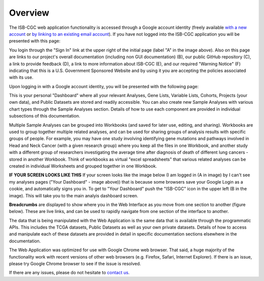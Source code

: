 *******************
Overview
*******************
The ISB-CGC web application functionality is accessed through a Google account identity (freely available `with a new account <https://accounts.google.com/signupwithoutgmail?hl=en>`_ or `by linking to an existing email account <https://accounts.google.com/SignUpWithoutGmail>`_).  If you have not logged into the ISB-CGC application you will be presented with this page:

.. image:: startscreen-nologin.png
   :scale: 50
   :align: center

You login through the "Sign In" link at the upper right of the initial page (label "A" in the image above).  Also on this page are links to our project's overall documentation (including non GUI documentation) (B), our public GitHub repository (C), a link to provide feedback (D), a link to more information about ISB-CGC (E), and our required "Warning Notice" (F) indicating that this is a U.S. Government Sponsored Website and by using it you are accepting the policies associated with its use.

Upon logging in with a Google account identity, you will be presented with the following page:

.. image:: startscreen-login.png
   :scale: 50
   :align: center

This is your personal "Dashboard" where all your relevant Analyses, Gene Lists, Variable Lists, Cohorts, Projects (your own data), and Public Datasets are stored and readily accessible.  You can also create new Sample Analyses with various chart types through the Sample Analyses section.  Details of how to use each component are provided in individual subsections of this documentation.

Multiple Sample Analyses can be grouped into Workbooks (and saved for later use, editing, and sharing).  Workbooks are used to group together multiple related analyses, and can be used for sharing groups of analysis results with specific groups of people.  For example, you may have one study involving identifying gene mutations and pathways involved in Head and Neck Cancer (with a given research group) where you keep all the files in one Workbook, and another study with a different group of researchers investigating the average time after diagnosis of death of different lung cancers - stored in another Workbook.  Think of workbooks as virtual "excel spreadsheets" that various related analyses can be created in individual Worksheets and grouped together in one Workbook.

**IF YOUR SCREEN LOOKS LIKE THIS** If your screen looks like the image below (I am logged in (A in image) by I can't see my analyses pages ("Your Dashboard" - image above)) that is because some browsers save your Google Login as a cookie, and automatically signs you in.  To get to "Your Dashboard" push the "ISB-CGC" icon in the upper left (B in the image).  This will take you to the main analyis dashboard screen.

.. image:: IfYourScreenLooksLikeThis.png
   :scale: 50
   :align: center

**Breadcrumbs** are displayed to show where you in the Web Interface as you move from one section to another (figure below).  These are live links, and can be used to rapidly navigate from one section of the interface to another.

.. image:: Breadcrumbs.png
   :scale: 50
   :align: center

The data that is being manipulated with the Web Application is the same data that is available through the programmatic APIs.  This includes the TCGA datasets, Public Datasets as well as your own private datasets.  Details of how to access and manipulate each of these datasets are provided in detail in specific documentation sections elsewhere in the documentation.

The Web Application was optimized for use with Google Chrome web browser.  That said, a huge majority of the functionality work with recent versions of other web browsers (e.g. Firefox, Safari, Internet Explorer).  If there is an issue, please try Google Chrome browser to see if the issue is resolved.

If there are any issues, please do not hesitate to `contact us  <https://groups.google.com/a/isb-cgc.org/forum/#!newtopic/feedback>`_.
